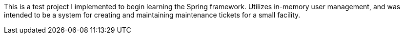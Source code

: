 This is a test project I implemented to begin learning the Spring framework. Utilizes in-memory user management, and was intended to be a system for creating and maintaining maintenance tickets for a small facility.
